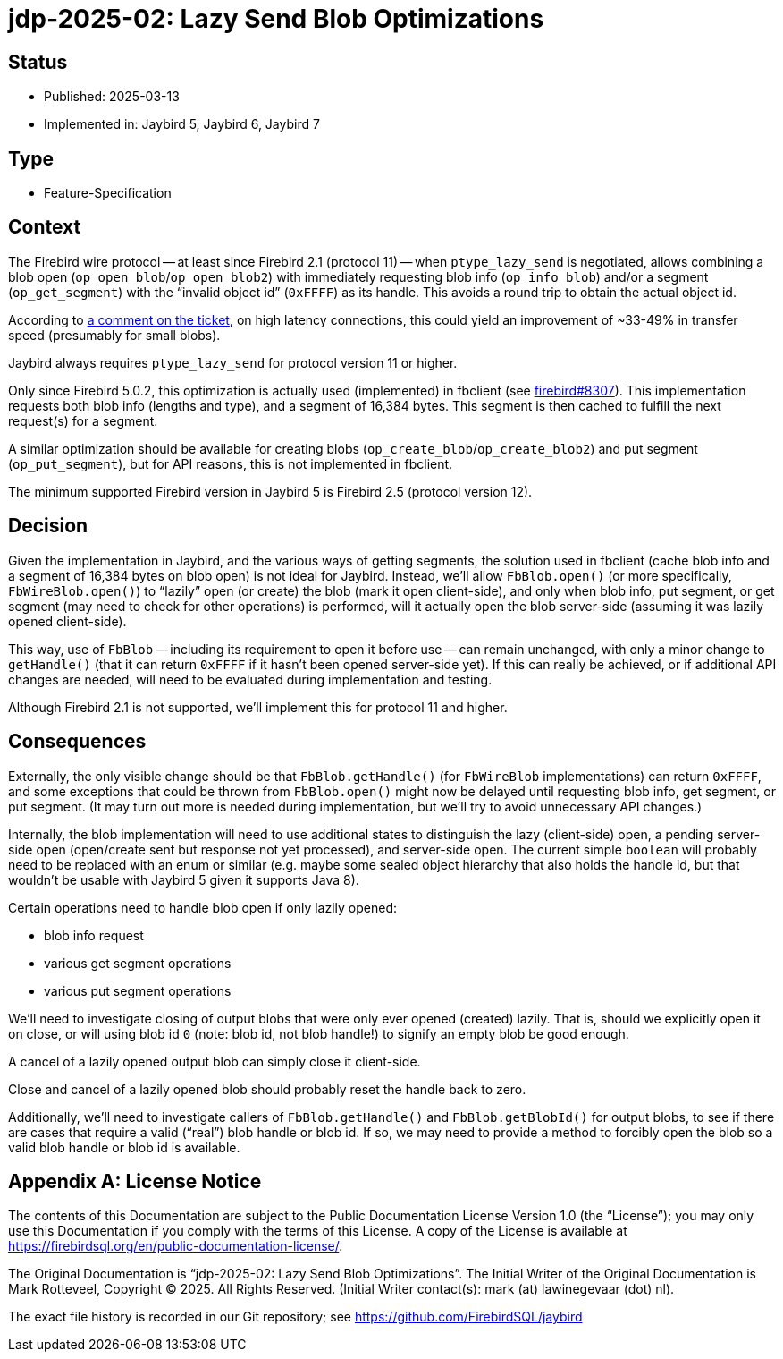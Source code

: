 = jdp-2025-02: Lazy Send Blob Optimizations

// SPDX-FileCopyrightText: Copyright 2025 Mark Rotteveel
// SPDX-License-Identifier: LicenseRef-PDL-1.0

== Status

* Published: 2025-03-13
* Implemented in: Jaybird 5, Jaybird 6, Jaybird 7

== Type

* Feature-Specification

== Context

The Firebird wire protocol -- at least since Firebird 2.1 (protocol 11) -- when `ptype_lazy_send` is negotiated, allows combining a blob open (`op_open_blob`/`op_open_blob2`) with immediately requesting blob info (`op_info_blob`) and/or a segment (`op_get_segment`) with the "`invalid object id`" (`0xFFFF`) as its handle.
This avoids a round trip to obtain the actual object id.

According to https://github.com/FirebirdSQL/firebird/pull/8307#issuecomment-2460409972[a comment on the ticket], on high latency connections, this could yield an improvement of ~33-49% in transfer speed (presumably for small blobs).

Jaybird always requires `ptype_lazy_send` for protocol version 11 or higher.

Only since Firebird 5.0.2, this optimization is actually used (implemented) in fbclient (see https://github.com/FirebirdSQL/firebird/pull/8307[firebird#8307]).
This implementation requests both blob info (lengths and type), and a segment of 16,384 bytes.
This segment is then cached to fulfill the next request(s) for a segment.

A similar optimization should be available for creating blobs (`op_create_blob`/`op_create_blob2`) and put segment (`op_put_segment`), but for API reasons, this is not implemented in fbclient.

The minimum supported Firebird version in Jaybird 5 is Firebird 2.5 (protocol version 12).

== Decision

Given the implementation in Jaybird, and the various ways of getting segments, the solution used in fbclient (cache blob info and a segment of 16,384 bytes on blob open) is not ideal for Jaybird.
Instead, we'll allow `FbBlob.open()` (or more specifically, `FbWireBlob.open()`) to "`lazily`" open (or create) the blob (mark it open client-side), and only when blob info, put segment, or get segment (may need to check for other operations) is performed, will it actually open the blob server-side (assuming it was lazily opened client-side).

This way, use of `FbBlob` -- including its requirement to open it before use -- can remain unchanged, with only a minor change to `getHandle()` (that it can return `0xFFFF` if it hasn't been opened server-side yet).
If this can really be achieved, or if additional API changes are needed, will need to be evaluated during implementation and testing.

Although Firebird 2.1 is not supported, we'll implement this for protocol 11 and higher.

== Consequences

Externally, the only visible change should be that `FbBlob.getHandle()` (for `FbWireBlob` implementations) can return `0xFFFF`, and some exceptions that could be thrown from `FbBlob.open()` might now be delayed until requesting blob info, get segment, or put segment.
(It may turn out more is needed during implementation, but we'll try to avoid unnecessary API changes.)

Internally, the blob implementation will need to use additional states to distinguish the lazy (client-side) open, a pending server-side open (open/create sent but response not yet processed), and server-side open.
The current simple `boolean` will probably need to be replaced with an enum or similar (e.g. maybe some sealed object hierarchy that also holds the handle id, but that wouldn't be usable with Jaybird 5 given it supports Java 8).

Certain operations need to handle blob open if only lazily opened:

* blob info request
* various get segment operations
* various put segment operations

We'll need to investigate closing of output blobs that were only ever opened (created) lazily.
That is, should we explicitly open it on close, or will using blob id `0` (note: blob id, not blob handle!) to signify an empty blob be good enough.

A cancel of a lazily opened output blob can simply close it client-side.

Close and cancel of a lazily opened blob should probably reset the handle back to zero.

Additionally, we'll need to investigate callers of `FbBlob.getHandle()` and `FbBlob.getBlobId()` for output blobs, to see if there are cases that require a valid ("`real`") blob handle or blob id.
If so, we may need to provide a method to forcibly open the blob so a valid blob handle or blob id is available.

[appendix]
== License Notice

The contents of this Documentation are subject to the Public Documentation License Version 1.0 (the “License”);
you may only use this Documentation if you comply with the terms of this License.
A copy of the License is available at https://firebirdsql.org/en/public-documentation-license/.

The Original Documentation is "`jdp-2025-02: Lazy Send Blob Optimizations`".
The Initial Writer of the Original Documentation is Mark Rotteveel, Copyright © 2025.
All Rights Reserved.
(Initial Writer contact(s): mark (at) lawinegevaar (dot) nl).

////
Contributor(s): ______________________________________.
Portions created by ______ are Copyright © _________ [Insert year(s)].
All Rights Reserved.
(Contributor contact(s): ________________ [Insert hyperlink/alias]).
////

The exact file history is recorded in our Git repository;
see https://github.com/FirebirdSQL/jaybird